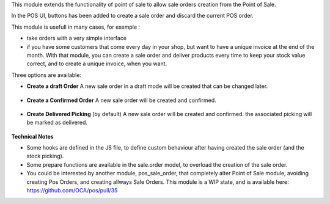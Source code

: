 This module extends the functionality of point of sale to allow sale orders
creation from the Point of Sale.


In the POS UI, buttons has been added to create a sale order and discard
the current POS order.

This module is usefull in many cases, for exemple :

* take orders with a very simple interface

* if you have some customers that come every day in your shop, but want to
  have a unique invoice at the end of the month. With that module, you can
  create a sale order and deliver products every time to keep your stock value
  correct, and to create a unique invoice, when you want.


Three options are available:

* **Create a draft Order**
  A new sale order in a draft mode will be created that can be changed later.

.. figure:: ../static/description/pos_create_picking_option_1.png
   :width: 800 px

* **Create a Confirmed Order**
  A new sale order will be created and confirmed.

.. figure:: ../static/description/pos_create_picking_option_2.png
   :width: 800 px

* **Create Delivered Picking** (by default)
  A new sale order will be created and confirmed. the associated picking
  will be marked as delivered.

.. figure:: ../static/description/pos_create_picking_option_3.png
   :width: 800 px


**Technical Notes**

* Some hooks are defined in the JS file, to define custom behaviour after
  having created the sale order (and the stock picking).

* Some prepare functions are available in the sale.order model, to overload
  the creation of the sale order.

* You could be interested by another module, pos_sale_order, that completely
  alter Point of Sale module, avoiding creating Pos Orders, and creating
  allways Sale Orders.
  This module is a WIP state, and is available here:
  https://github.com/OCA/pos/pull/35
